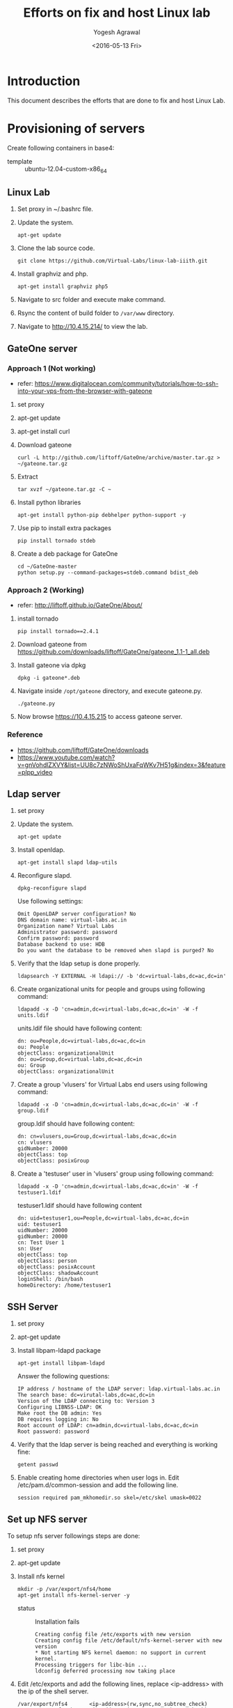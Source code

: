 #+Title: Efforts on fix and host Linux lab
#+Date: <2016-05-13 Fri>
#+Author: Yogesh Agrawal
#+Email: yogesh@vlabs.ac.in

* Introduction
  This document describes the efforts that are done to fix and host
  Linux Lab.

* Provisioning of servers
  Create following containers in base4:
  - template :: ubuntu-12.04-custom-x86_64

** Linux Lab
   1. Set proxy in ~/.bashrc file.
   2. Update the system.
      #+BEGIN_EXAMPLE
      apt-get update
      #+END_EXAMPLE
   3. Clone the lab source code.
      #+BEGIN_EXAMPLE
      git clone https://github.com/Virtual-Labs/linux-lab-iiith.git
      #+END_EXAMPLE
   4. Install graphviz and php.
      #+BEGIN_EXAMPLE
      apt-get install graphviz php5
      #+END_EXAMPLE
   5. Navigate to src folder and execute make command.
   6. Rsync the content of build folder to =/var/www= directory.
   7. Navigate to http://10.4.15.214/ to view the lab.
** GateOne server
*** Approach 1 (Not working)
   - refer: https://www.digitalocean.com/community/tutorials/how-to-ssh-into-your-vps-from-the-browser-with-gateone
   1. set proxy
   2. apt-get update
   3. apt-get install curl
   4. Download gateone
      #+BEGIN_EXAMPLE
      curl -L http://github.com/liftoff/GateOne/archive/master.tar.gz > ~/gateone.tar.gz
      #+END_EXAMPLE
   5. Extract
      #+BEGIN_EXAMPLE
      tar xvzf ~/gateone.tar.gz -C ~
      #+END_EXAMPLE
   6. Install python libraries
      #+BEGIN_EXAMPLE
      apt-get install python-pip debhelper python-support -y
      #+END_EXAMPLE
   7. Use pip to install extra packages
      #+BEGIN_EXAMPLE
      pip install tornado stdeb
      #+END_EXAMPLE
   8. Create a deb package for GateOne
      #+BEGIN_EXAMPLE
      cd ~/GateOne-master
      python setup.py --command-packages=stdeb.command bdist_deb
      #+END_EXAMPLE

*** Approach 2 (Working)
    - refer: http://liftoff.github.io/GateOne/About/
    1. install tornado
       #+BEGIN_EXAMPLE
       pip install tornado==2.4.1
       #+END_EXAMPLE
    2. Download gateone from
       https://github.com/downloads/liftoff/GateOne/gateone_1.1-1_all.deb
    3. Install gateone via dpkg
       #+BEGIN_EXAMPLE
       dpkg -i gateone*.deb
       #+END_EXAMPLE
    4. Navigate inside =/opt/gateone= directory, and execute
       gateone.py.
       #+BEGIN_EXAMPLE
       ./gateone.py
       #+END_EXAMPLE
    5. Now browse https://10.4.15.215 to access gateone server.
*** Reference
   - https://github.com/liftoff/GateOne/downloads
   - https://www.youtube.com/watch?v=gnVohdlZXVY&list=UU8c7zNWoShUxaFqWKv7H51g&index=3&feature=plpp_video
** Ldap server
   1. set proxy
   2. Update the system.
      #+BEGIN_EXAMPLE
      apt-get update
      #+END_EXAMPLE
   3. Install openldap.
      #+BEGIN_EXAMPLE
      apt-get install slapd ldap-utils
      #+END_EXAMPLE
   4. Reconfigure slapd.
      #+BEGIN_EXAMPLE
      dpkg-reconfigure slapd
      #+END_EXAMPLE
      Use following settings:
      #+BEGIN_EXAMPLE
      Omit OpenLDAP server configuration? No
      DNS domain name: virtual-labs.ac.in
      Organization name? Virtual Labs
      Administrator password: password
      Confirm password: password
      Database backend to use: HDB
      Do you want the database to be removed when slapd is purged? No
      #+END_EXAMPLE
   5. Verify that the ldap setup is done properly.
      #+BEGIN_EXAMPLE
      ldapsearch -Y EXTERNAL -H ldapi:// -b 'dc=virtual-labs,dc=ac,dc=in'
      #+END_EXAMPLE
   6. Create organizational units for people and groups using
      following command:
      #+BEGIN_EXAMPLE
      ldapadd -x -D 'cn=admin,dc=virtual-labs,dc=ac,dc=in' -W -f units.ldif
      #+END_EXAMPLE
      units.ldif file should have following content:
      #+BEGIN_EXAMPLE
      dn: ou=People,dc=virtual-labs,dc=ac,dc=in
      ou: People
      objectClass: organizationalUnit
      dn: ou=Group,dc=virtual-labs,dc=ac,dc=in
      ou: Group
      objectClass: organizationalUnit
      #+END_EXAMPLE
   7. Create a group 'vlusers' for Virtual Labs end users using
      following command:
      #+BEGIN_EXAMPLE
      ldapadd -x -D 'cn=admin,dc=virtual-labs,dc=ac,dc=in' -W -f group.ldif
      #+END_EXAMPLE
      group.ldif should have following content:
      #+BEGIN_EXAMPLE
      dn: cn=vlusers,ou=Group,dc=virtual-labs,dc=ac,dc=in
      cn: vlusers
      gidNumber: 20000
      objectClass: top
      objectClass: posixGroup
      #+END_EXAMPLE
   8. Create a 'testuser' user in 'vlusers' group using following
      command:
      #+BEGIN_EXAMPLE
      ldapadd -x -D 'cn=admin,dc=virtual-labs,dc=ac,dc=in' -W -f testuser1.ldif
      #+END_EXAMPLE
      testuser1.ldif should have following content
      #+BEGIN_EXAMPLE
      dn: uid=testuser1,ou=People,dc=virtual-labs,dc=ac,dc=in
      uid: testuser1
      uidNumber: 20000
      gidNumber: 20000
      cn: Test User 1
      sn: User
      objectClass: top
      objectClass: person
      objectClass: posixAccount
      objectClass: shadowAccount
      loginShell: /bin/bash
      homeDirectory: /home/testuser1
      #+END_EXAMPLE
    
** SSH Server
   1. set proxy
   2. apt-get update
   3. Install libpam-ldapd package
      #+BEGIN_EXAMPLE
      apt-get install libpam-ldapd
      #+END_EXAMPLE
      Answer the following questions:
      #+BEGIN_EXAMPLE
      IP address / hostname of the LDAP server: ldap.virtual-labs.ac.in
      The search base: dc=virutal-labs,dc=ac,dc=in
      Version of the LDAP connecting to: Version 3
      Configuring LIBNSS-LDAP: OK
      Make root the DB admin: Yes
      DB requires logging in: No
      Root account of LDAP: cn=admin,dc=virtual-labs,dc=ac,dc=in
      Root password: password
      #+END_EXAMPLE
   4. Verify that the ldap server is being reached and everything is
      working fine:
      #+BEGIN_EXAMPLE
      getent passwd
      #+END_EXAMPLE
   5. Enable creating home directories when user logs in. Edit
      /etc/pam.d/common-session and add the following line.
     #+BEGIN_EXAMPLE
     session required pam_mkhomedir.so skel=/etc/skel umask=0022
     #+END_EXAMPLE
** Set up NFS server
   To setup nfs server followings steps are done:
   1. set proxy
   2. apt-get update
   3. Install nfs kernel 
      #+BEGIN_EXAMPLE
      mkdir -p /var/export/nfs4/home
      apt-get install nfs-kernel-server -y
      #+END_EXAMPLE
      - status :: Installation fails
		 #+BEGIN_EXAMPLE
		 Creating config file /etc/exports with new version
		 Creating config file /etc/default/nfs-kernel-server with new version
		 * Not starting NFS kernel daemon: no support in current kernel.
		 Processing triggers for libc-bin ...
		 ldconfig deferred processing now taking place
		 #+END_EXAMPLE
   4. Edit /etc/exports and add the following lines, replace
      <ip-address> with the ip of the shell server.
      #+BEGIN_EXAMPLE
      /var/export/nfs4       <ip-address>(rw,sync,no_subtree_check)
      /var/export/nfs4/home  <ip-address>(rw,sync,no_subtree_check)
      #+END_EXAMPLE
   5. Refresh the export list
      #+BEGIN_EXAMPLE
      exports -rav
      #+END_EXAMPLE
      - status :: This command throws an error as command not found.
      #+BEGIN_EXAMPLE
      root@linux-lab-nfs:~# exports -rav
      -su: exports: command not found
      #+END_EXAMPLE

* Reference Links
  - https://github.com/Virtual-Labs/documentation-popl-linux-labs/blob/master/documents/POPL-backend-gateone-ldap.pdf
  - 
